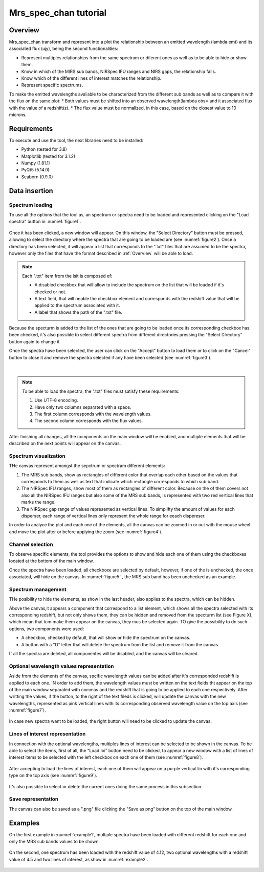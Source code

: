 .. _mrs_spec_chan_tutorial:

Mrs_spec_chan tutorial
======================

Overview
---------

Mrs_spec_chan transform and represent into a plot the relationship between an emitted wavelength (lambda emt) and its associated flux (ujy), being the second functionalities:

* Represent multiples relationships from the same spectrum or diferent ones as well as to be able to hide or show them.
* Know in which of the MIRS sub bands, NIRSpec IFU ranges and NIRS gaps, the relationship falls.
* Know which of the different lines of interest matches the relationship.
* Represent specific spectrums.

To make the emitted wavelengths avaliable to be characterized from the different sub bands as well as to compare it with the flux on the same plot:
* Both values must be shifted into an observed wavelength(lambda obs= and it associated flux with the value of a redshift(z).
* The flux value must be normalized, in this case, based on the closest value to 10 microns.

Requirements
------------

To execute and use the tool, the next libraries need to be installed:

* Python (tested for 3.8)
* Matplotlib (tested for 3.1.2)
* Numpy (1.81.1)
* PyQt5 (5.14.0)
* Seaborn (0.9.0)

Data insertion
--------------

Spectrum loading
^^^^^^^^^^^^^^^^
To use all the options that the tool as, an spectrum or spectra need to be loaded and represented clicking on the "Load spectra" button in :numref:`figure1`.

.. _figure1:
.. figure:: _static/proj2-in1.PNG

Once it has been clicked, a new window will appear. On this window, the "Select Directory" button must be pressed, allowing to select the directory where the spectra that are going to be loaded are (see :numref:`figure2`). Once a directory has been selected, it will appear a list that corresponds to the ".txt" files that are assumed to be the spectra, however only the files that have the format described in :ref:`Overview` will be able to load.

.. note::

        Each ".txt" item from the lsit is composed of:
        
        * A disabled checkbox that will allow to include the spectrum on the list that will be loaded if it's checked or not.
        * A text field, that will neable the checkbox element and corresponds with the redshift value that will be applied to the spectrum associated with it.
        * A label that shows the path of the ".txt" file.

.. _figure2:        
.. figure:: _static/proj2-in2.PNG

Because the specturm is added to the list of the ones that are going to be loaded once its corresponding checkbox has been checked, it's also possible to select different spectra from different directories pressing the "Select DIrectory" button again to change it.

Once the spectra have been selected, the user can click on the "Accept" button to load them or to click on the "Cancel" button to close it and remove the spectra selected if any have been selected (see :numref:`figure3`).

.. _figure3:
.. figure:: _static/proj2-in4.png

|

.. note::

        To be able to load the spectra, the ".txt" files must satisfy these requirements:

        #. Use UTF-8 encoding.
        #. Have only two columns separated with a space.
        #. The first column corresponds with the wavelength values.
        #. The second column corresponds with the flux values.

After finishing all changes, all the components on the main window will be enabled, and multiple elements that will be described on the next points will appear on the canvas.

Spectrum visualization
^^^^^^^^^^^^^^^^^^^^^^

THe canvas represent amongst the sepctrum or spectram different elements:

#. The MRS sub bands, show as rectangles of different color that overlap each other based on the values that corresponds to them as well as text that indicate which rectangle corresponds to which sub band.
#. The NIRSpec IFU ranges, show most of them as rectangles of different color. Because on the of them covers not also all the NIRSpec IFU ranges but also some of the MRS sub bands, is represented with two red vertical lines that marks the range.
#. The NIRSpec gap range of values represented as vertical lines. To simplifty the amount of values for each disperser, each range of vertical lines only represent the whole range for eeach dispereser.

In order to analyce the plot and each one of the elements, all the canvas can be zoomed in or out with the mouse wheel and move the plot after or before applying the zoom (see :numref:`figure4`).

.. _figure4:
.. figure:: _static/proj2-re1.png

Channel selection
^^^^^^^^^^^^^^^^^

To observe specific elements, the tool provides the options to show and hide each one of them using the checkboxes located at the bottom of the main window.

Once the spectra have been loaded, all checkboxe are selected by default, however, if one of the is unchecked, the once associated, will hide on the canvas. In :numref:`figure5` , the MRS sub band has been unchecked as an example.

.. _figure5:
.. figure:: _static/proj2-re6.png

Spectrum management
^^^^^^^^^^^^^^^^^^^

THe posibility to hide the elements, as show in the last header, also applies to the spectra, which can be hidden.

Above the canvas,it appears a component that correspond to a list element, which shows all the spectra selected with its corresponding redshift, but not only shows them, they can be hidden and removed from the specturm list (see FIgure X), which mean that tom make them appear on the canvas, they mus be selected again. TO give the possibility to do such options, two components were used:

* A checkbox, checked by default, that will show or hide the spectrum on the canvas.
* A button with a "D" letter that will delete the spectrum from the list and remove it from the canvas.

If all the spectra are deleted, all componentes will be disabled, and the canvas will be cleared.

.. _figure6:
.. figure:: _static/proj2-re7.png

Optional wavelength values representation
^^^^^^^^^^^^^^^^^^^^^^^^^^^^^^^^^^^^^^^^^

Aside from the elements of the canvas, spcific wavelength values can be added after it's corresponded redshift is applied to each one. IN order to add them, the wavelength values must be written on the text fields tht appear on the top of the main window separated with commas and the redshift that is going to be applied to each one respectively. After writting the values, if the button, to the right of the text fileds is clicked, will update the canvas with the new wavelengths, represented as pink vertical lines with its corresponding observed wavelength value on the top axis (see :numref:`figure7`).

.. _figure7:
.. figure:: _static/proj2-re10.png

In case new spectra want to be loaded, the right button will need to be clicked to update the canvas.

Lines of interest representation
^^^^^^^^^^^^^^^^^^^^^^^^^^^^^^^^

In connection with the optional wavelengths, multiples lines of interest can be selected to be shown in the canvas. To be able to select the items, first of all, the "Load loi" button need to be clicked, to appear a new window with a list of lines of interest items to be selected with the left checkbox on each one of them (see :numref:`figure8`).

.. _figure8:
.. figure:: _static/proj2-re5.png

After accepting to load the lines of interest, each one of them will appear on a purple vertical lin with it's corresponding type on the top axis (see :numref:`figure9`).

.. _figure9:
.. figure:: _static/proj2-re9.png

It's also possible to select or delete the current ones doing the same process in this subsection.

Save representation
^^^^^^^^^^^^^^^^^^^

The canvas can also be saved as a ".png" file clicking the "Save as png" button on the top of the main window.

.. _figure10:
.. figure:: _static/proj2-re3.png

Examples
---------

On the first example in :numref:`example1`, multiple spectra have been loaded with different redshift for each one and only the MRS sub bands values to be shown.

.. _example1:
.. figure:: _static/proj2-re11.png

On the second, one spectrum has been loaded with the redshift value of 4.12, two optional wavelengths with a redshift value of 4.5 and two lines of interest, as show in :numref:`example2`.

.. _example2:
.. figure:: _static/proj2-re12.png
